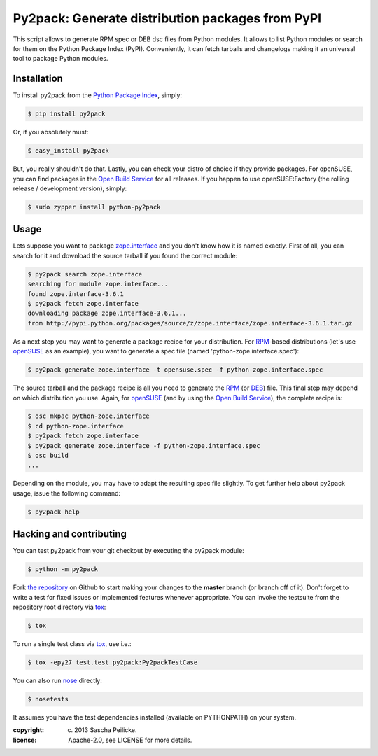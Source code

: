 Py2pack: Generate distribution packages from PyPI
=================================================

.. image:: https://travis-ci.org/saschpe/py2pack.png?branch=master
        :target: https://travis-ci.org/saschpe/py2pack


This script allows to generate RPM spec or DEB dsc files from Python modules.
It allows to list Python modules or search for them on the Python Package Index
(PyPI). Conveniently, it can fetch tarballs and changelogs making it an
universal tool to package Python modules.


Installation
------------

To install py2pack from the `Python Package Index`_, simply:

.. code-block:: bash

    $ pip install py2pack

Or, if you absolutely must:

.. code-block:: bash

    $ easy_install py2pack

But, you really shouldn't do that. Lastly, you can check your distro of choice
if they provide packages. For openSUSE, you can find packages in the `Open
Build Service`_ for all releases. If you happen to use openSUSE:Factory (the
rolling release / development version), simply:

.. code-block:: bash

    $ sudo zypper install python-py2pack


Usage
-----

Lets suppose you want to package zope.interface_ and you don't know how it is named
exactly. First of all, you can search for it and download the source tarball if
you found the correct module:

.. code-block:: bash

    $ py2pack search zope.interface
    searching for module zope.interface...
    found zope.interface-3.6.1
    $ py2pack fetch zope.interface
    downloading package zope.interface-3.6.1...
    from http://pypi.python.org/packages/source/z/zope.interface/zope.interface-3.6.1.tar.gz


As a next step you may want to generate a package recipe for your distribution.
For RPM_-based distributions (let's use openSUSE_ as an example), you want to
generate a spec file (named 'python-zope.interface.spec'):

.. code-block:: bash

    $ py2pack generate zope.interface -t opensuse.spec -f python-zope.interface.spec

The source tarball and the package recipe is all you need to generate the RPM_
(or DEB_) file.
This final step may depend on which distribution you use. Again,
for openSUSE_ (and by using the `Open Build Service`_), the complete recipe is:

.. code-block:: bash

    $ osc mkpac python-zope.interface
    $ cd python-zope.interface
    $ py2pack fetch zope.interface
    $ py2pack generate zope.interface -f python-zope.interface.spec
    $ osc build
    ...

Depending on the module, you may have to adapt the resulting spec file slightly.
To get further help about py2pack usage, issue the following command:

.. code-block:: bash

    $ py2pack help


Hacking and contributing
------------------------

You can test py2pack from your git checkout by executing the py2pack module:

.. code-block:: bash

    $ python -m py2pack

Fork `the repository`_ on Github to start making your changes to the **master**
branch (or branch off of it). Don't forget to write a test for fixed issues or
implemented features whenever appropriate. You can invoke the testsuite from
the repository root directory via `tox`_:

.. code-block:: bash

    $ tox

To run a single test class via `tox`_, use i.e.:

.. code-block:: bash

    $ tox -epy27 test.test_py2pack:Py2packTestCase


You can also run `nose`_ directly:

.. code-block:: bash

    $ nosetests

It assumes you have the test dependencies installed (available on PYTHONPATH)
on your system.

:copyright: (c) 2013 Sascha Peilicke.
:license: Apache-2.0, see LICENSE for more details.


.. _argparse: http://pypi.python.org/pypi/argparse
.. _Jinja2: http://pypi.python.org/pypi/Jinja2
.. _zope.interface: http://pypi.python.org/pypi/zope.interface/
.. _openSUSE: http://www.opensuse.org/en/
.. _RPM: http://en.wikipedia.org/wiki/RPM_Package_Manager
.. _DEB: http://en.wikipedia.org/wiki/Deb_(file_format)
.. _`Python Package Index`: https://pypi.python.org/pypi/rapport
.. _`Open Build Service`: https://build.opensuse.org/package/show?package=rapport&project=devel:languages:python
.. _`the repository`: https://github.com/saschpe/py2pack
.. _`nose`: https://nose.readthedocs.org
.. _`tox`: http://testrun.org/tox

